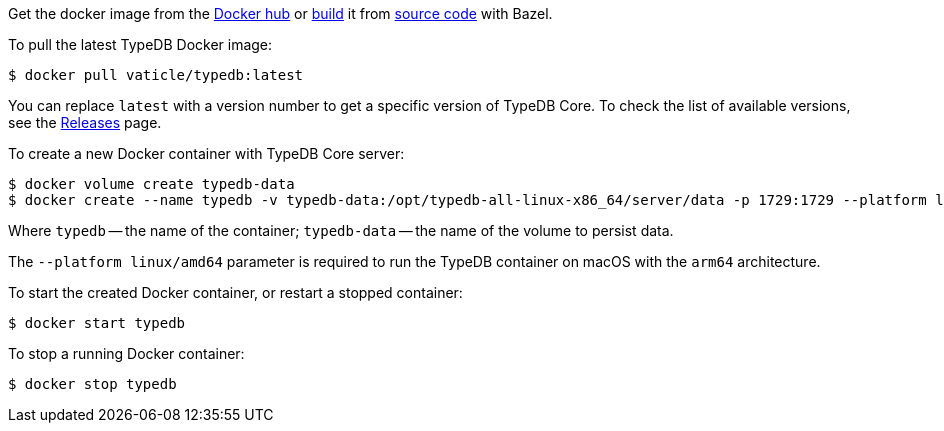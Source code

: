 // tag::manual-install[]

Get the docker image from the https://hub.docker.com/r/vaticle/typedb/tags[Docker hub,window=_blank]
or
https://github.com/vaticle/typedb-driver/blob/development/rust/README.md#build-from-source[build,window=_blank]
it from https://github.com/vaticle/typedb/tags[source code,window=_blank] with Bazel.

// end::manual-install[]

// tag::install[]
To pull the latest TypeDB Docker image:

[source,console]
----
$ docker pull vaticle/typedb:latest
----

You can replace `latest` with a version number to get a specific version of TypeDB Core.
To check the list of available versions,
see the link:https://github.com/vaticle/typedb/releases[Releases,window=_blank] page.

// end::install[]

// tag::run[]
To create a new Docker container with TypeDB Core server:

[source,console]
----
$ docker volume create typedb-data
$ docker create --name typedb -v typedb-data:/opt/typedb-all-linux-x86_64/server/data -p 1729:1729 --platform linux/amd64 vaticle/typedb:latest
----
// end::run[]
// tag::run-info[]
Where `typedb` -- the name of the container; `typedb-data` -- the name of the volume to persist data.

The `--platform linux/amd64` parameter is required to run the TypeDB container on macOS with the `arm64`
architecture.
//Support for `linux/arm64` will be released in a future version of TypeDB.
// end::run-info[]

// tag::start[]
To start the created Docker container, or restart a stopped container:

[source,console]
----
$ docker start typedb
----
// end::start[]

// tag::stop[]
To stop a running Docker container:

[source,console]
----
$ docker stop typedb
----
// end::stop[]

